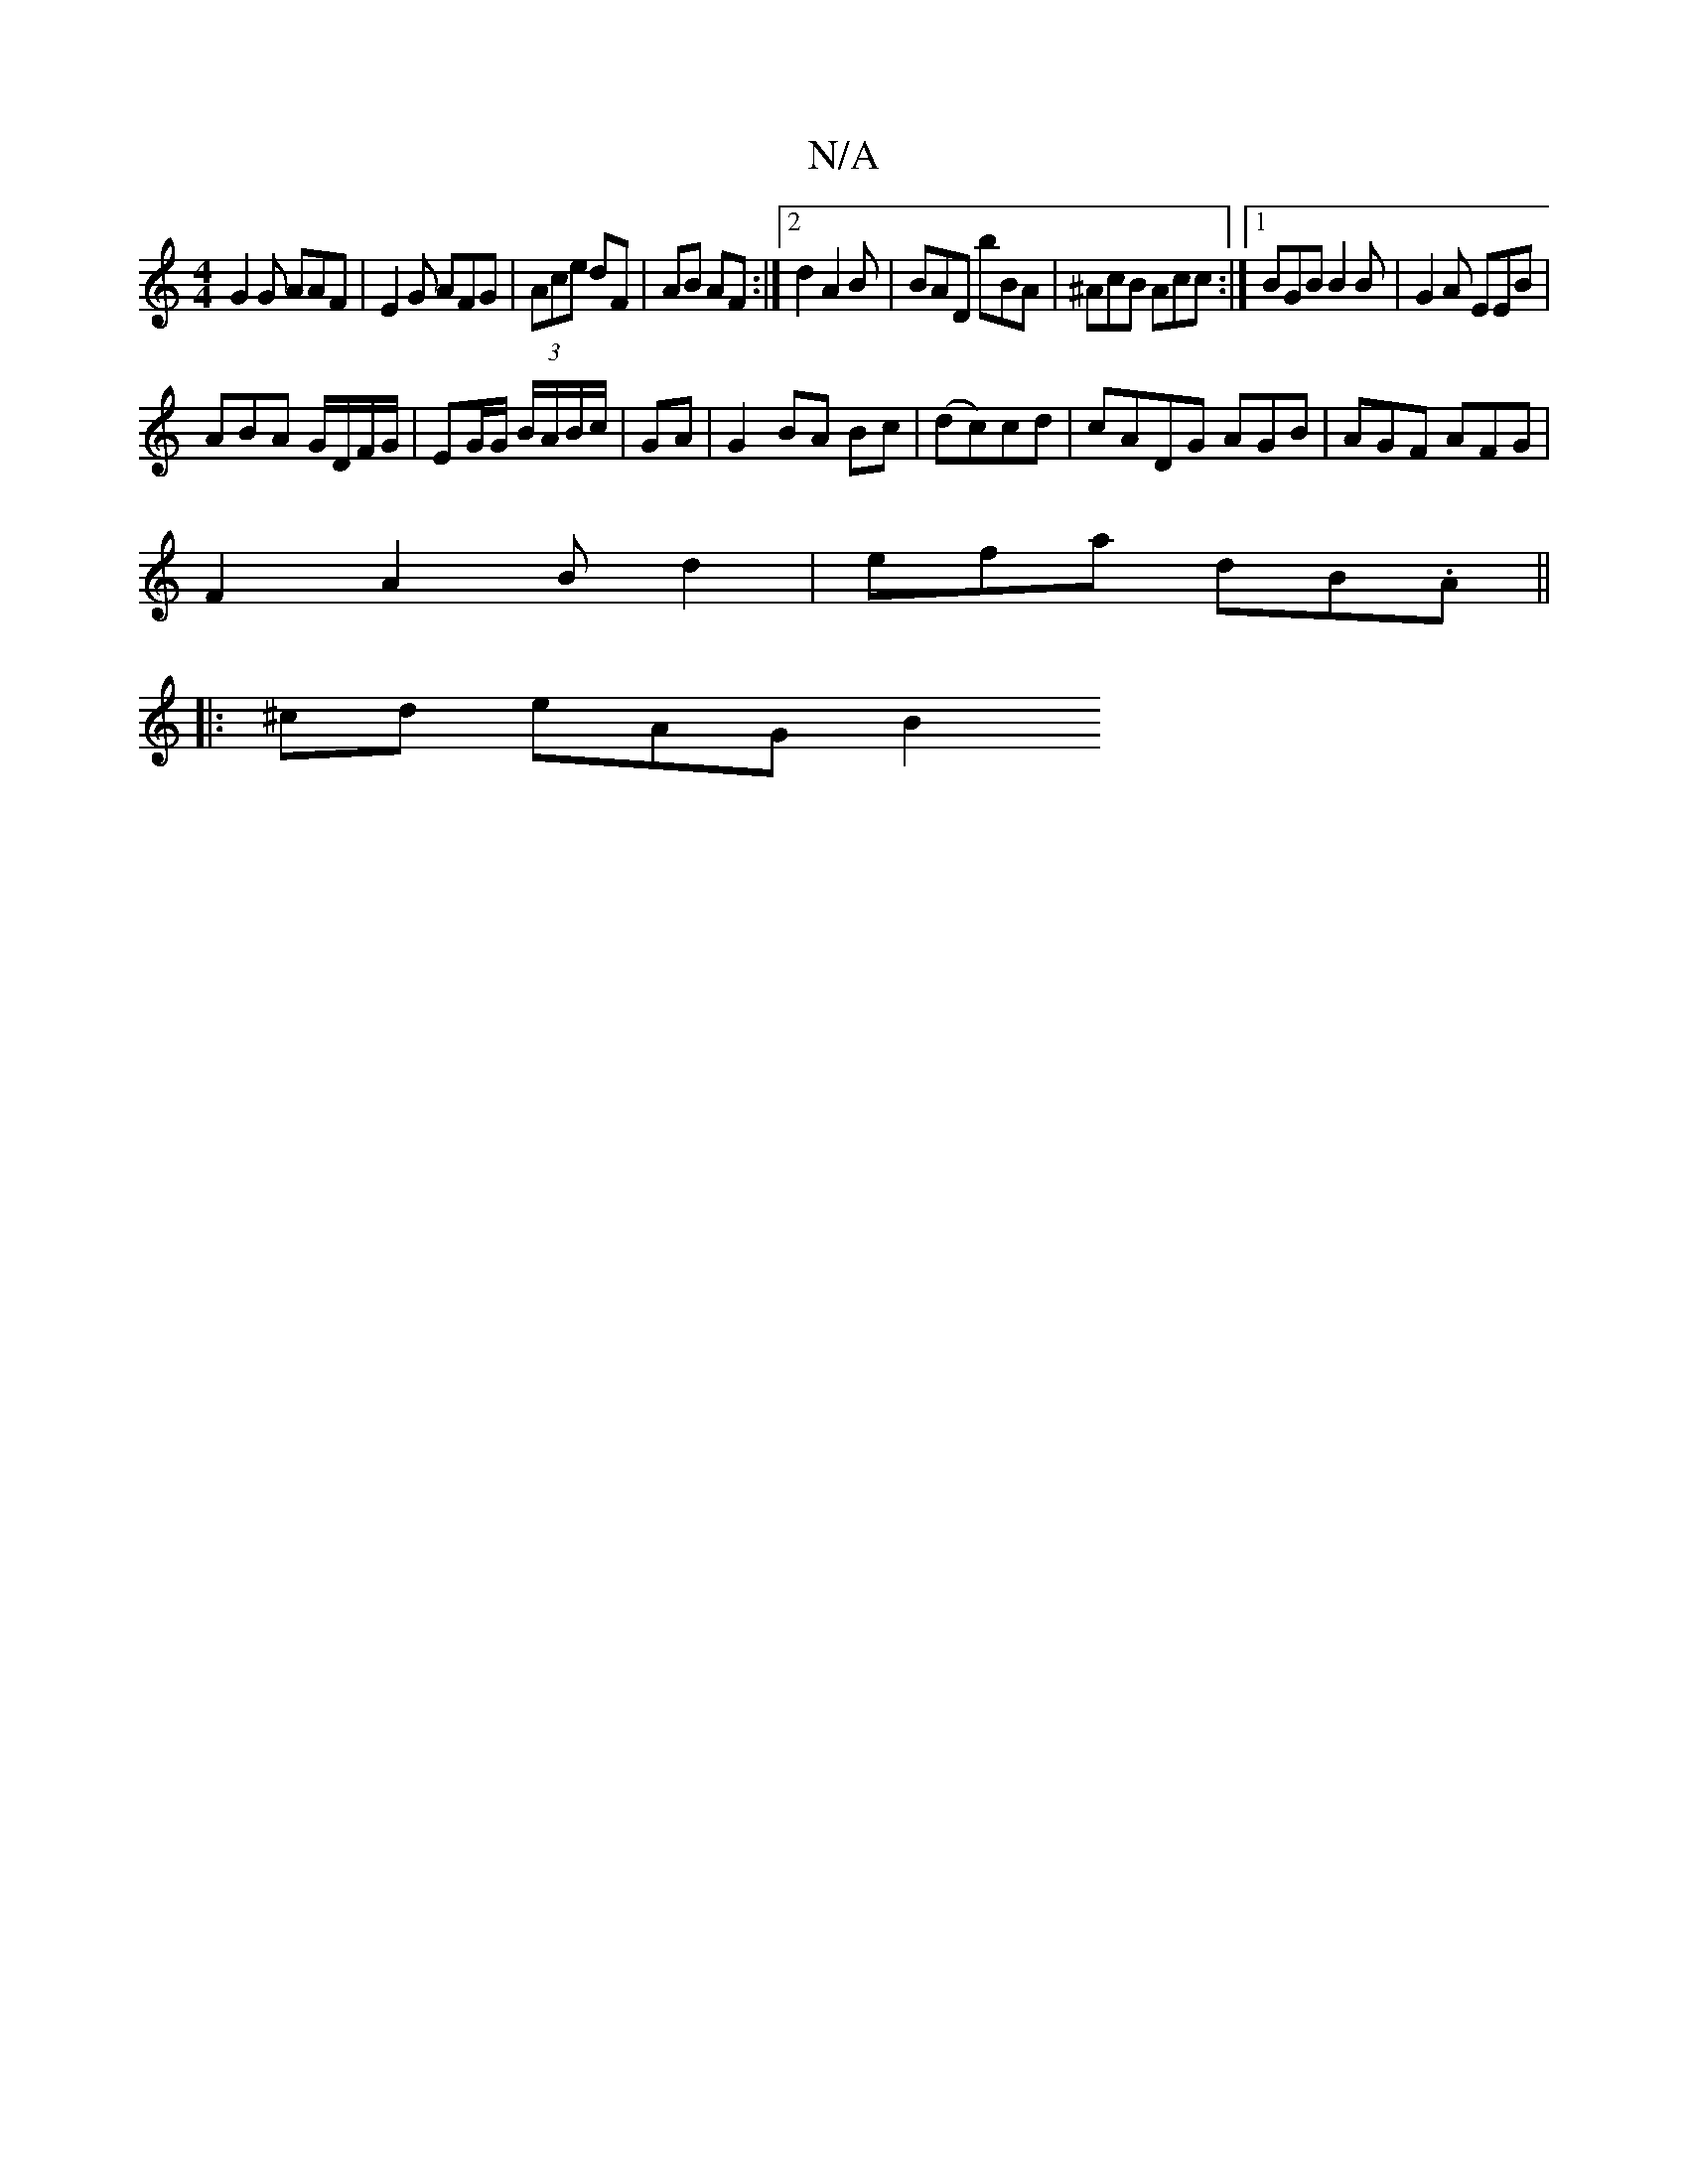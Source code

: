 X:1
T:N/A
M:4/4
R:N/A
K:Cmajor
G2 G AAF |E2G AFG |(3Ace dF | AB AF :|2 d2 A2 B | BAD bBA | ^AcB Acc :|[1 BGB B2 B|G2A EEB |
ABA G/D/F/G/ | EG/G/ B/A/B/c/ | GA | G2 BA Bc | (dc)cd|cADG AGB|AGF AFG|
F2A2B d2|efa dB.A||
|: ^cd eAG B2 